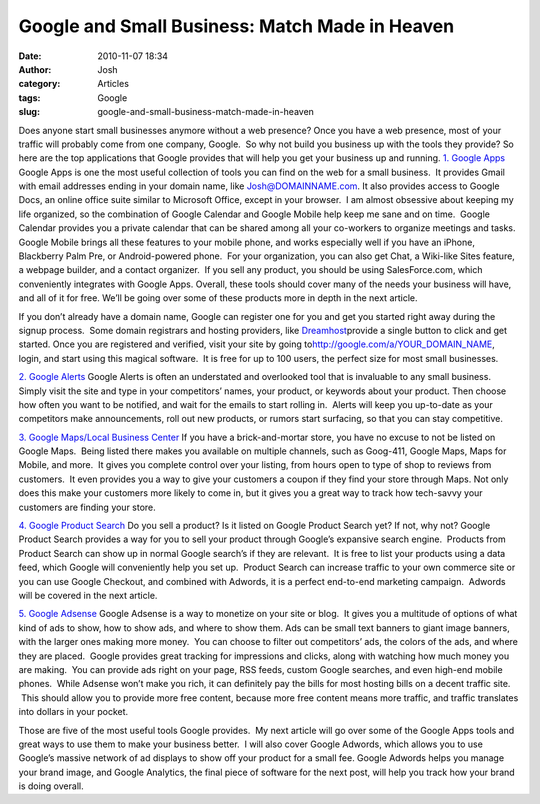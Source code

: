 Google and Small Business: Match Made in Heaven
###############################################
:date: 2010-11-07 18:34
:author: Josh
:category: Articles
:tags: Google
:slug: google-and-small-business-match-made-in-heaven

Does anyone start small businesses anymore without a web presence?
Once you have a web presence, most of your traffic will probably come
from one company, Google.  So why not build you business up with the
tools they provide? So here are the top applications that Google
provides that will help you get your business up and running.
`1. Google Apps`_
Google Apps is one the most useful collection of tools you can find
on the web for a small business.  It provides Gmail with email addresses
ending in your domain name, like \ Josh@DOMAINNAME.com. It also provides
access to Google Docs, an online office suite similar to Microsoft
Office, except in your browser.  I am almost obsessive about keeping my
life organized, so the combination of Google Calendar and Google Mobile
help keep me sane and on time.  Google Calendar provides you a private
calendar that can be shared among all your co-workers to organize
meetings and tasks.  Google Mobile brings all these features to your
mobile phone, and works especially well if you have an iPhone,
Blackberry Palm Pre, or Android-powered phone.  For your organization,
you can also get Chat, a Wiki-like Sites feature, a webpage builder, and
a contact organizer.  If you sell any product, you should be using
SalesForce.com, which conveniently integrates with Google Apps. 
Overall, these tools should cover many of the needs your business will
have, and all of it for free. We’ll be going over some of these products
more in depth in the next article.

If you don’t already have a domain name, Google can register one for you
and get you started right away during the signup process.  Some domain
registrars and hosting providers, like \ `Dreamhost`_\ provide a single
button to click and get started. Once you are registered and verified,
visit your site by going to\ http://google.com/a/YOUR_DOMAIN_NAME,
login, and start using this magical software.  It is free for up to 100
users, the perfect size for most small businesses.

`2. Google Alerts`_
Google Alerts is often an understated and overlooked tool that is
invaluable to any small business.  Simply visit the site and type in
your competitors’ names, your product, or keywords about your product.
Then choose how often you want to be notified, and wait for the emails
to start rolling in.  Alerts will keep you up-to-date as your
competitors make announcements, roll out new products, or rumors start
surfacing, so that you can stay competitive.

`3. Google Maps/Local Business Center`_
If you have a brick-and-mortar store, you have no excuse to not be
listed on Google Maps.  Being listed there makes you available on
multiple channels, such as Goog-411, Google Maps, Maps for Mobile, and
more.  It gives you complete control over your listing, from hours open
to type of shop to reviews from customers.  It even provides you a way
to give your customers a coupon if they find your store through Maps. 
Not only does this make your customers more likely to come in, but it
gives you a great way to track how tech-savvy your customers are finding
your store.

`4. Google Product Search`_
Do you sell a product? Is it listed on Google Product Search yet? If
not, why not? Google Product Search provides a way for you to sell your
product through Google’s expansive search engine.  Products from Product
Search can show up in normal Google search’s if they are relevant.  It
is free to list your products using a data feed, which Google will
conveniently help you set up.  Product Search can increase traffic to
your own commerce site or you can use Google Checkout, and combined with
Adwords, it is a perfect end-to-end marketing campaign.  Adwords will be
covered in the next article.

`5. Google Adsense`_
Google Adsense is a way to monetize on your site or blog.  It gives
you a multitude of options of what kind of ads to show, how to show ads,
and where to show them. Ads can be small text banners to giant image
banners, with the larger ones making more money.  You can choose to
filter out competitors’ ads, the colors of the ads, and where they are
placed.  Google provides great tracking for impressions and clicks,
along with watching how much money you are making.  You can provide ads
right on your page, RSS feeds, custom Google searches, and even high-end
mobile phones.  While Adsense won’t make you rich, it can definitely pay
the bills for most hosting bills on a decent traffic site.  This should
allow you to provide more free content, because more free content means
more traffic, and traffic translates into dollars in your pocket.

Those are five of the most useful tools Google provides.  My next
article will go over some of the Google Apps tools and great ways to use
them to make your business better.  I will also cover Google Adwords,
which allows you to use Google’s massive network of ad displays to show
off your product for a small fee. Google Adwords helps you manage your
brand image, and Google Analytics, the final piece of software for the
next post, will help you track how your brand is doing overall.

.. _1. Google Apps: http://www.google.com/apps/intl/en/business/index.html
.. _Dreamhost: http://dreamhost.com/
.. _2. Google Alerts: http://www.google.com/alerts?hl=en
.. _3. Google Maps/Local Business Center: http://www.google.com/local/add/analytics?storeid=17538609&hl=en-US&gl=US
.. _4. Google Product Search: http://www.google.com/intl/en_us/products/submit.html%20
.. _5. Google Adsense: https://www.google.com/adsense/

